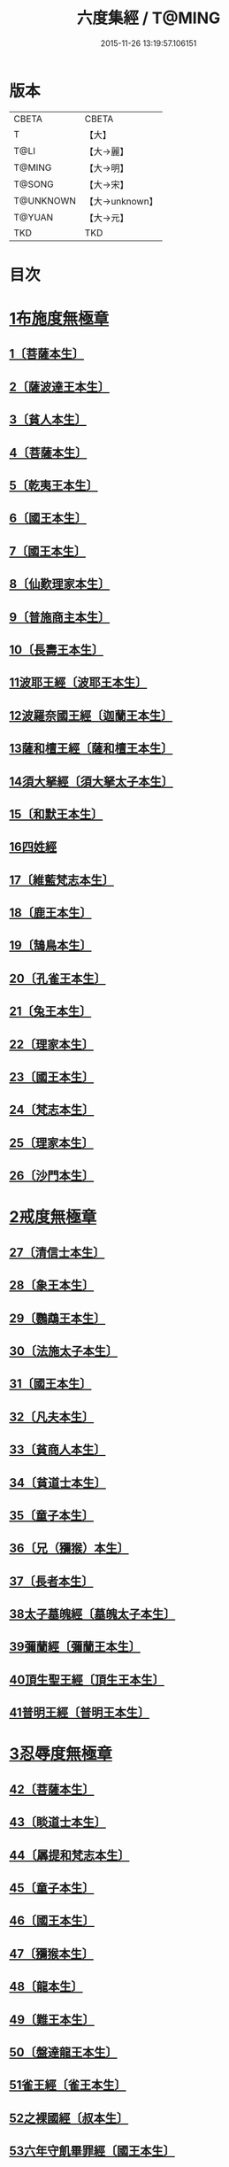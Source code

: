 #+TITLE: 六度集經 / T@MING
#+DATE: 2015-11-26 13:19:57.106151
* 版本
 |     CBETA|CBETA   |
 |         T|【大】     |
 |      T@LI|【大→麗】   |
 |    T@MING|【大→明】   |
 |    T@SONG|【大→宋】   |
 | T@UNKNOWN|【大→unknown】|
 |    T@YUAN|【大→元】   |
 |       TKD|TKD     |

* 目次
* [[file:KR6b0001_001.txt::001-0001a6][1布施度無極章]]
** [[file:KR6b0001_001.txt::001-0001a21][1〔菩薩本生〕]]
** [[file:KR6b0001_001.txt::0001b12][2〔薩波達王本生〕]]
** [[file:KR6b0001_001.txt::0001c26][3〔貧人本生〕]]
** [[file:KR6b0001_001.txt::0002b8][4〔菩薩本生〕]]
** [[file:KR6b0001_001.txt::0002b27][5〔乾夷王本生〕]]
** [[file:KR6b0001_001.txt::0002c21][6〔國王本生〕]]
** [[file:KR6b0001_001.txt::0003b9][7〔國王本生〕]]
** [[file:KR6b0001_001.txt::0003c12][8〔仙歎理家本生〕]]
** [[file:KR6b0001_001.txt::0004a17][9〔普施商主本生〕]]
** [[file:KR6b0001_001.txt::0005a20][10〔長壽王本生〕]]
** [[file:KR6b0001_002.txt::002-0006a27][11波耶王經〔波耶王本生〕]]
** [[file:KR6b0001_002.txt::0006c10][12波羅奈國王經〔迦蘭王本生〕]]
** [[file:KR6b0001_002.txt::0007a23][13薩和檀王經〔薩和檀王本生〕]]
** [[file:KR6b0001_002.txt::0007c27][14須大拏經〔須大拏太子本生〕]]
** [[file:KR6b0001_003.txt::003-0011b6][15〔和默王本生〕]]
** [[file:KR6b0001_003.txt::0011c19][16四姓經]]
** [[file:KR6b0001_003.txt::0012a23][17〔維藍梵志本生〕]]
** [[file:KR6b0001_003.txt::0012b29][18〔鹿王本生〕]]
** [[file:KR6b0001_003.txt::0013a5][19〔鵠鳥本生〕]]
** [[file:KR6b0001_003.txt::0013a15][20〔孔雀王本生〕]]
** [[file:KR6b0001_003.txt::0013c1][21〔兔王本生〕]]
** [[file:KR6b0001_003.txt::0013c24][22〔理家本生〕]]
** [[file:KR6b0001_003.txt::0014a26][23〔國王本生〕]]
** [[file:KR6b0001_003.txt::0014c19][24〔梵志本生〕]]
** [[file:KR6b0001_003.txt::0015a16][25〔理家本生〕]]
** [[file:KR6b0001_003.txt::0016a28][26〔沙門本生〕]]
* [[file:KR6b0001_004.txt::004-0016c8][2戒度無極章]]
** [[file:KR6b0001_004.txt::004-0016c15][27〔清信士本生〕]]
** [[file:KR6b0001_004.txt::0017a19][28〔象王本生〕]]
** [[file:KR6b0001_004.txt::0017c1][29〔鸚鵡王本生〕]]
** [[file:KR6b0001_004.txt::0017c23][30〔法施太子本生〕]]
** [[file:KR6b0001_004.txt::0018b20][31〔國王本生〕]]
** [[file:KR6b0001_004.txt::0018c22][32〔凡夫本生〕]]
** [[file:KR6b0001_004.txt::0019a11][33〔貧商人本生〕]]
** [[file:KR6b0001_004.txt::0019a25][34〔貧道士本生〕]]
** [[file:KR6b0001_004.txt::0019b6][35〔童子本生〕]]
** [[file:KR6b0001_004.txt::0019b25][36〔兄（獼猴）本生〕]]
** [[file:KR6b0001_004.txt::0019c18][37〔長者本生〕]]
** [[file:KR6b0001_004.txt::0020b6][38太子墓魄經〔墓魄太子本生〕]]
** [[file:KR6b0001_004.txt::0021a9][39彌蘭經〔彌蘭王本生〕]]
** [[file:KR6b0001_004.txt::0021c8][40頂生聖王經〔頂生王本生〕]]
** [[file:KR6b0001_004.txt::0022b16][41普明王經〔普明王本生〕]]
* [[file:KR6b0001_005.txt::005-0024a18][3忍辱度無極章]]
** [[file:KR6b0001_005.txt::0024b5][42〔菩薩本生〕]]
** [[file:KR6b0001_005.txt::0024b14][43〔睒道士本生〕]]
** [[file:KR6b0001_005.txt::0025a15][44〔羼提和梵志本生〕]]
** [[file:KR6b0001_005.txt::0025c8][45〔童子本生〕]]
** [[file:KR6b0001_005.txt::0026c6][46〔國王本生〕]]
** [[file:KR6b0001_005.txt::0027b14][47〔獼猴本生〕]]
** [[file:KR6b0001_005.txt::0027c2][48〔龍本生〕]]
** [[file:KR6b0001_005.txt::0028a1][49〔難王本生〕]]
** [[file:KR6b0001_005.txt::0028c15][50〔盤達龍王本生〕]]
** [[file:KR6b0001_005.txt::0029b24][51雀王經〔雀王本生〕]]
** [[file:KR6b0001_005.txt::0029c11][52之裸國經〔叔本生〕]]
** [[file:KR6b0001_005.txt::0030a10][53六年守飢畢罪經〔國王本生〕]]
** [[file:KR6b0001_005.txt::0030b28][54釋家畢罪經]]
* [[file:KR6b0001_006.txt::006-0032a9][4精進度無極章]]
** [[file:KR6b0001_006.txt::006-0032a20][55〔凡人本生〕]]
** [[file:KR6b0001_006.txt::0032b17][56〔獼猴王本生〕]]
** [[file:KR6b0001_006.txt::0032c11][57〔鹿王本生〕]]
** [[file:KR6b0001_006.txt::0033a6][58〔修凡鹿王本生〕]]
** [[file:KR6b0001_006.txt::0033b24][59〔驅耶馬王本生〕]]
** [[file:KR6b0001_006.txt::0033c15][60〔魚王本生〕]]
** [[file:KR6b0001_006.txt::0033c26][61〔龜王本生〕]]
** [[file:KR6b0001_006.txt::0034a9][62〔鸚鵡王本生〕]]
** [[file:KR6b0001_006.txt::0034a27][63〔鴿王本生〕]]
** [[file:KR6b0001_006.txt::0034b12][64蜜蜂王經〔精進辨比丘本生〕]]
** [[file:KR6b0001_006.txt::0035a12][65佛以三事笑經〔清信士本生〕]]
** [[file:KR6b0001_006.txt::0035b22][66小兒聞法即解經〔小兒本生〕]]
** [[file:KR6b0001_006.txt::0036a29][67殺身濟賈人經〔商人本生〕]]
** [[file:KR6b0001_006.txt::0036b28][68〔童子本生〕]]
** [[file:KR6b0001_006.txt::0036c28][69調達教人為惡經〔天王本生〕]]
** [[file:KR6b0001_006.txt::0037a17][70殺龍濟一國經〔兄本生〕]]
** [[file:KR6b0001_006.txt::0037b23][71彌勒為女人身經〔帝釋本生〕]]
** [[file:KR6b0001_006.txt::0038a10][72女人求願經〔婦人本生〕]]
** [[file:KR6b0001_006.txt::0038c4][73然燈授決經〔獨母本生〕]]
* [[file:KR6b0001_007.txt::007-0039a14][5禪度無極章]]
** [[file:KR6b0001_007.txt::007-0039a15][74〔得禪法〕]]
** [[file:KR6b0001_007.txt::0039c3][75〔比丘得禪〕]]
** [[file:KR6b0001_007.txt::0040a4][76〔菩薩得禪〕]]
** [[file:KR6b0001_007.txt::0041a21][77〔太子得禪〕]]
** [[file:KR6b0001_007.txt::0041b24][78〔太子得禪〕]]
** [[file:KR6b0001_007.txt::0042a13][79〔太子得禪〕]]
** [[file:KR6b0001_007.txt::0042b27][80〔佛得禪〕]]
** [[file:KR6b0001_007.txt::0043a13][81〔常悲菩薩本生〕]]
** [[file:KR6b0001_007.txt::0043c21][82〔那賴梵志本生〕]]
* [[file:KR6b0001_008.txt::008-0044b11][6明度無極章]]
** [[file:KR6b0001_008.txt::008-0044b12][83〔須羅太子本生〕]]
** [[file:KR6b0001_008.txt::0046b5][84遮羅國王經〔太子本生〕]]
** [[file:KR6b0001_008.txt::0047b15][85菩薩以明離鬼妻經〔凡人本生〕]]
** [[file:KR6b0001_008.txt::0047c20][86儒童受決經〔儒童梵志本生〕]]
** [[file:KR6b0001_008.txt::0048b25][87摩調王經〔南王本生〕]]
** [[file:KR6b0001_008.txt::0049b24][88阿離念彌經〔阿離念彌長者本生〕]]
** [[file:KR6b0001_008.txt::0050c1][89鏡面王經〔鏡面王本生〕]]
** [[file:KR6b0001_008.txt::0051b7][90察微王經〔察微王本生〕]]
** [[file:KR6b0001_008.txt::0051c29][91梵摩皇經]]
* 卷
** [[file:KR6b0001_001.txt][六度集經 1]]
** [[file:KR6b0001_002.txt][六度集經 2]]
** [[file:KR6b0001_003.txt][六度集經 3]]
** [[file:KR6b0001_004.txt][六度集經 4]]
** [[file:KR6b0001_005.txt][六度集經 5]]
** [[file:KR6b0001_006.txt][六度集經 6]]
** [[file:KR6b0001_007.txt][六度集經 7]]
** [[file:KR6b0001_008.txt][六度集經 8]]

